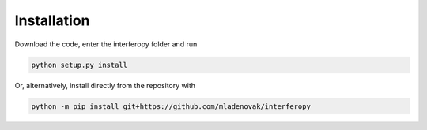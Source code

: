 Installation
============

Download the code, enter the interferopy folder and run

.. code-block:: bash

    python setup.py install
    
Or, alternatively, install directly from the repository with 

.. code-block:: bash
                
    python -m pip install git+https://github.com/mladenovak/interferopy

